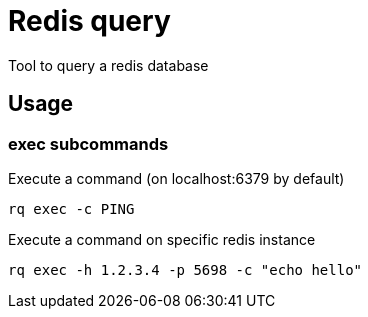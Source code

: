 = Redis query

Tool to query a redis database

== Usage

=== exec subcommands

.Execute a command (on localhost:6379 by default)
----
rq exec -c PING
----

.Execute a command on specific redis instance
----
rq exec -h 1.2.3.4 -p 5698 -c "echo hello"
----
